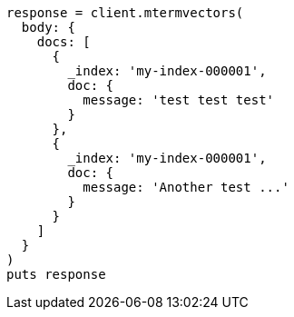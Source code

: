 [source, ruby]
----
response = client.mtermvectors(
  body: {
    docs: [
      {
        _index: 'my-index-000001',
        doc: {
          message: 'test test test'
        }
      },
      {
        _index: 'my-index-000001',
        doc: {
          message: 'Another test ...'
        }
      }
    ]
  }
)
puts response
----
